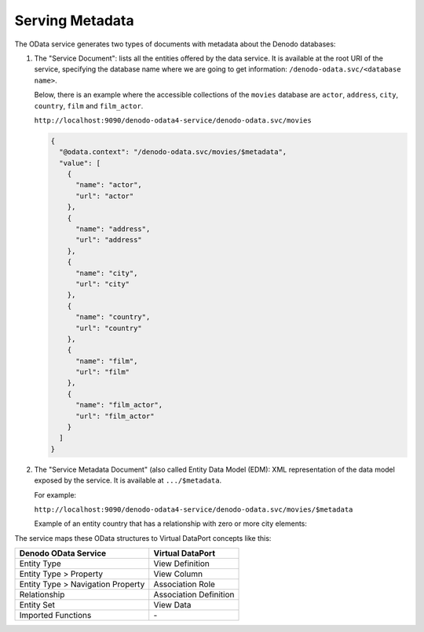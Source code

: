 ================
Serving Metadata
================

The OData service generates two types of documents with metadata about the Denodo databases:

1. The "Service Document": lists all the entities offered by the data service. It is
   available at the root URI of the service, specifying the database name where  
   we are going to get information: ``/denodo-odata.svc/<database name>``.

   Below, there is an example where the accessible collections of the ``movies`` 
   database are ``actor``, ``address``, ``city``, ``country``, ``film`` and 
   ``film_actor``.

   ``http://localhost:9090/denodo-odata4-service/denodo-odata.svc/movies``

   .. code-block:: json
   
       {
         "@odata.context": "/denodo-odata.svc/movies/$metadata",
         "value": [
           {
             "name": "actor",
             "url": "actor"
           },
           {
             "name": "address",
             "url": "address"
           },
           {
             "name": "city",
             "url": "city"
           },
           {
             "name": "country",
             "url": "country"
           },
           {
             "name": "film",
             "url": "film"
           },
           {
             "name": "film_actor",
             "url": "film_actor"
           }
         ]
       }

#. The "Service Metadata Document" (also called Entity Data Model (EDM): XML 
   representation of the data model exposed by the service. It is available at 
   ``.../$metadata``.
   
   For example:
   
   ``http://localhost:9090/denodo-odata4-service/denodo-odata.svc/movies/$metadata``

   Example of an entity country that has a relationship with zero or more city
   elements:

   .. code-block:: xml
      :emphasize-lines: 11-16

         <EntityType Name="country">
            <Key>
                <PropertyRef Name="country_id"/>
            </Key>
            <Property Name="country_id" Type="Edm.Int16"  
                      Nullable="false"/>
            <Property Name="country" Type="Edm.String" 
                      MaxLength="50"/>
            <Property Name="last_update" Type="Edm.DateTimeOffset" 
                      Precision="19"/>
            <NavigationProperty Name="cities"                                   
                         Type="Collection(com.denodo.odata4.city)"         
                         Partner="country">
                <ReferentialConstraint Property="country_id"                                                              
                         ReferencedProperty="country_id"/>
            </NavigationProperty>
         </EntityType>

The service maps these OData structures to Virtual DataPort concepts like this:

+----------------------------------------+--------------------------------+
| Denodo OData Service                   | Virtual DataPort               |
+========================================+================================+
| Entity Type                            | View Definition                |
+----------------------------------------+--------------------------------+
| Entity Type > Property                 | View Column                    |
+----------------------------------------+--------------------------------+
| Entity Type > Navigation Property      | Association Role               |
+----------------------------------------+--------------------------------+
| Relationship                           | Association Definition         |
+----------------------------------------+--------------------------------+
| Entity Set                             | View Data                      |
+----------------------------------------+--------------------------------+
| Imported Functions                     | \-                             |
+----------------------------------------+--------------------------------+
